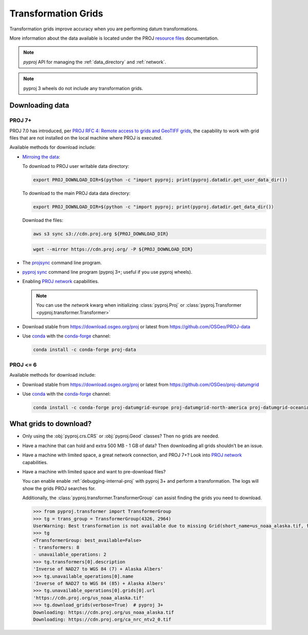 .. _transformation_grids:

Transformation Grids
=====================

Transformation grids improve accuracy when you are performing datum transformations.

More information about the data available is located under the PROJ
`resource files <https://proj.org/resource_files.html#transformation-grids>`__
documentation.

.. note:: `pyproj` API for managing the :ref:`data_directory` and :ref:`network`.

.. note:: pyproj 3 wheels do not include any transformation grids.


Downloading data
----------------

PROJ 7+
^^^^^^^^

PROJ 7.0 has introduced, per
`PROJ RFC 4: Remote access to grids and GeoTIFF grids <https://proj.org/community/rfc/rfc-4.html#rfc4>`__,
the capability to work with grid files that are not installed on the local machine where PROJ is executed.

Available methods for download include:

- `Mirroing the data <https://proj.org/usage/network.html#mirroring>`__:

  To download to PROJ user writable data directory:

  .. versionadded:: 7.1.0

  .. code-block:: bash

    export PROJ_DOWNLOAD_DIR=$(python -c "import pyproj; print(pyproj.datadir.get_user_data_dir())

  To download to the main PROJ data data directory:

  .. code-block:: bash

    export PROJ_DOWNLOAD_DIR=$(python -c "import pyproj; print(pyproj.datadir.get_data_dir())

  Download the files:

  .. code-block:: bash

    aws s3 sync s3://cdn.proj.org ${PROJ_DOWNLOAD_DIR}

  .. code-block:: bash

    wget --mirror https://cdn.proj.org/ -P ${PROJ_DOWNLOAD_DIR}

- The `projsync <https://proj.org/apps/projsync.html>`__ command line program.

- `pyproj sync <cli.html#sync>`__ command line program (pyproj 3+; useful if you use pyproj wheels).

- Enabling `PROJ network <https://proj.org/usage/network.html>`__ capabilities.

  .. note:: You can use the `network` kwarg when initializing
            :class:`pyproj.Proj` or :class:`pyproj.Transformer <pyproj.transformer.Transformer>`

- Download stable from https://download.osgeo.org/proj or latest from https://github.com/OSGeo/PROJ-data

- Use `conda <https://conda.io/en/latest/>`__ with the `conda-forge <https://conda-forge.org/>`__ channel:

  .. code-block:: bash

     conda install -c conda-forge proj-data


PROJ <= 6
^^^^^^^^^^

Available methods for download include:

- Download stable from https://download.osgeo.org/proj or latest from https://github.com/OSGeo/proj-datumgrid

- Use `conda <https://conda.io/en/latest/>`__ with the `conda-forge <https://conda-forge.org/>`__ channel:

  .. code-block:: bash

     conda install -c conda-forge proj-datumgrid-europe proj-datumgrid-north-america proj-datumgrid-oceania proj-datumgrid-world


What grids to download?
-----------------------

- Only using the :obj:`pyproj.crs.CRS` or :obj:`pyproj.Geod` classes? Then no grids are needed.

- Have a machine that can hold and extra 500 MB - 1 GB of data? Then downloading all grids shouldn't be an issue.

- Have a machine with limited space, a great network connection, and PROJ 7+? Look into `PROJ network <https://proj.org/usage/network.html>`__ capabilities.

- Have a machine with limited space and want to pre-download files?

  You can enable enable :ref:`debugging-internal-proj` with pyproj 3+ and perform a transformation.
  The logs will show the grids PROJ searches for.

  Additionally, the :class:`pyproj.transformer.TransformerGroup` can assist finding the grids you need to download.

  .. code-block:: python

    >>> from pyproj.transformer import TransformerGroup
    >>> tg = trans_group = TransformerGroup(4326, 2964)
    UserWarning: Best transformation is not available due to missing Grid(short_name=us_noaa_alaska.tif, full_name=, package_name=, url=https://cdn.proj.org/us_noaa_alaska.tif, direct_download=True, open_license=True, available=False)
    >>> tg
    <TransformerGroup: best_available=False>
    - transformers: 8
    - unavailable_operations: 2
    >>> tg.transformers[0].description
    'Inverse of NAD27 to WGS 84 (7) + Alaska Albers'
    >>> tg.unavailable_operations[0].name
    'Inverse of NAD27 to WGS 84 (85) + Alaska Albers'
    >>> tg.unavailable_operations[0].grids[0].url
    'https://cdn.proj.org/us_noaa_alaska.tif'
    >>> tg.download_grids(verbose=True)  # pyproj 3+
    Downloading: https://cdn.proj.org/us_noaa_alaska.tif
    Downloading: https://cdn.proj.org/ca_nrc_ntv2_0.tif
